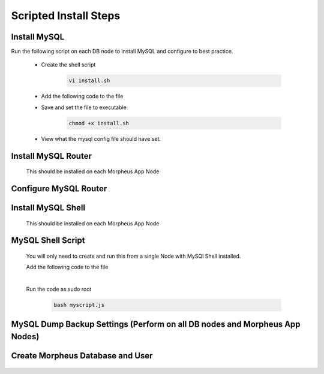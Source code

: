 Scripted Install Steps
======================

Install MySQL
^^^^^^^^^^^^^

Run the following script on each DB node to install MySQL and configure to best practice.
  
  * Create the shell script 

     .. code-block:: bash

          vi install.sh


  * Add the following code to the file
     .. toggle-header::
            :header: **Expand for Code**

            .. include:: /installation/database/innodb/scripts/mysqlinstall.rst

  * Save and set the file to executable

      .. code-block:: bash

          chmod +x install.sh

  * View what the mysql config file should have set.
     .. toggle-header::
            :header: **Expand for mysql config**

              * mySQL config file settings on DB servers
        
                .. code-block:: bash
                     
                     [mysqld]
                     bind-address = 0.0.0.0
                     max_connections = 2000                # Increases Max Connections Supported
                     innodb_buffer_pool_size=6G            # **Change 6 to actual number**. Runs more in RAM, 70% of available MEM is currently being set with scripted install
                     innodb_buffer_pool_instances=6        # **Change 6 to actual number**. Allows for better Multi-Threading. Should be 1 instance per 1G of buffer pool size above.
                     innodb_use_fdatasync=ON               # Enables fdatasync() for faster writes than fsync()
                     sql_generate_invisible_primary_key=1  # This ensures that MySQL creates an invisible primary key for each Morpheus table that does not have one. 
        
                     [mysqldump]
                     set-gtid-purged=OFF                   # This is to ensure if a mysqldump is performed from the DB node it is in the proper format for restore.
             

Install MySQL Router 
^^^^^^^^^^^^^^^^^^^^
    This should be installed on each Morpheus App Node

      .. include:: /installation/database/innodb/mysqlRouter.rst
        :start-after: Install-Section-Start
        :end-before: Install-Section-Stop

Configure MySQL Router
^^^^^^^^^^^^^^^^^^^^^^
      
      .. include:: /installation/database/innodb/mysqlRouter.rst
        :start-after: Config-Section-Start
        :end-before: Config-Section-Stop

Install MySQL Shell 
^^^^^^^^^^^^^^^^^^^
    This should be installed on each Morpheus App Node

    .. include:: /installation/database/innodb/mysqlShell.rst
      :start-after: Install-Section-Start
      :end-before: Install-Section-Stop

MySQL Shell Script 
^^^^^^^^^^^^^^^^^^
    You will only need to create and run this from a single Node with MySQl Shell installed.

    .. include:: /installation/database/innodb/scripts.rst
      :start-after: Scripts-Section-Start
      :end-before: Scripts-Section-Stop

    Add the following code to the file

    .. toggle-header::
            :header: **Expand for Single Site Code**

            .. include:: /installation/database/innodb/scripts/singlesitejs.rst

    .. toggle-header::
            :header: **Expand for Multi Site Code**

            .. include:: /installation/database/innodb/scripts/multisitejs.rst
    
    |
    Run the code as sudo root

      .. code-block:: bash

          bash myscript.js

MySQL Dump Backup Settings **(Perform on all DB nodes and Morpheus App Nodes)**
^^^^^^^^^^^^^^^^^^^^^^^^^^

    .. include:: /installation/database/innodb/innodbBackup.rst
      :start-after: Config-Section-Start
      :end-before: Config-Section-Stop

Create Morpheus Database and User
^^^^^^^^^^^^^^^^^^^^^^^^^^^^^^^^^
    
    .. include:: /installation/database/innodb/innodb-config-generic.rst